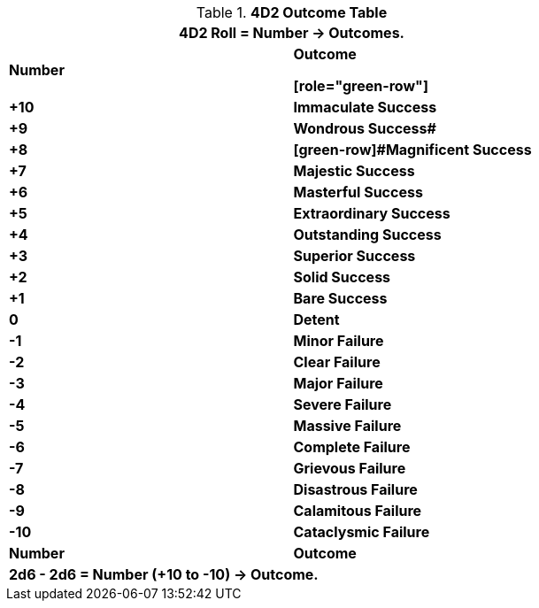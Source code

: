 .*4D2 Outcome Table*
[width="75%",cols="^,<", stripes="even"]
|===
2+<|4D2 Roll = Number -> Outcomes.

s|Number
s|Outcome

[role="green-row"]
s|+10
s|Immaculate Success


s|+9
s|Wondrous Success#

s|+8
s|[green-row]#Magnificent Success

s|+7
s|[green-row]#Majestic Success#

s|+6
s|[green-row]#Masterful Success#

s|+5
s|[green-row]#Extraordinary Success#

s|+4
s|[green-row]#Outstanding Success#

s|+3
s|[green-row]#Superior Success#

s|+2
s|[green-row]#Solid Success#

s|+1
s|[green-row]#Bare Success#

s|0
s|[yellow-row]#Detent#

s|-1
s|[red-row]#Minor Failure#

s|-2
s|[red-row]#Clear Failure#

s|-3
s|[red-row]#Major Failure#

s|-4
s|[red-row]#Severe Failure#

s|-5
s|[red-row]#Massive Failure#

s|-6
s|[red-row]#Complete Failure#

s|-7
s|[red-row]#Grievous Failure#

s|-8
s|[red-row]#Disastrous Failure#

s|-9
s|[red-row]#Calamitous Failure#

s|-10
s|[red-row]#Cataclysmic Failure#

s|Number
s|Outcome
2+<s|2d6 - 2d6 = Number (+10 to -10) -> Outcome.

|===
